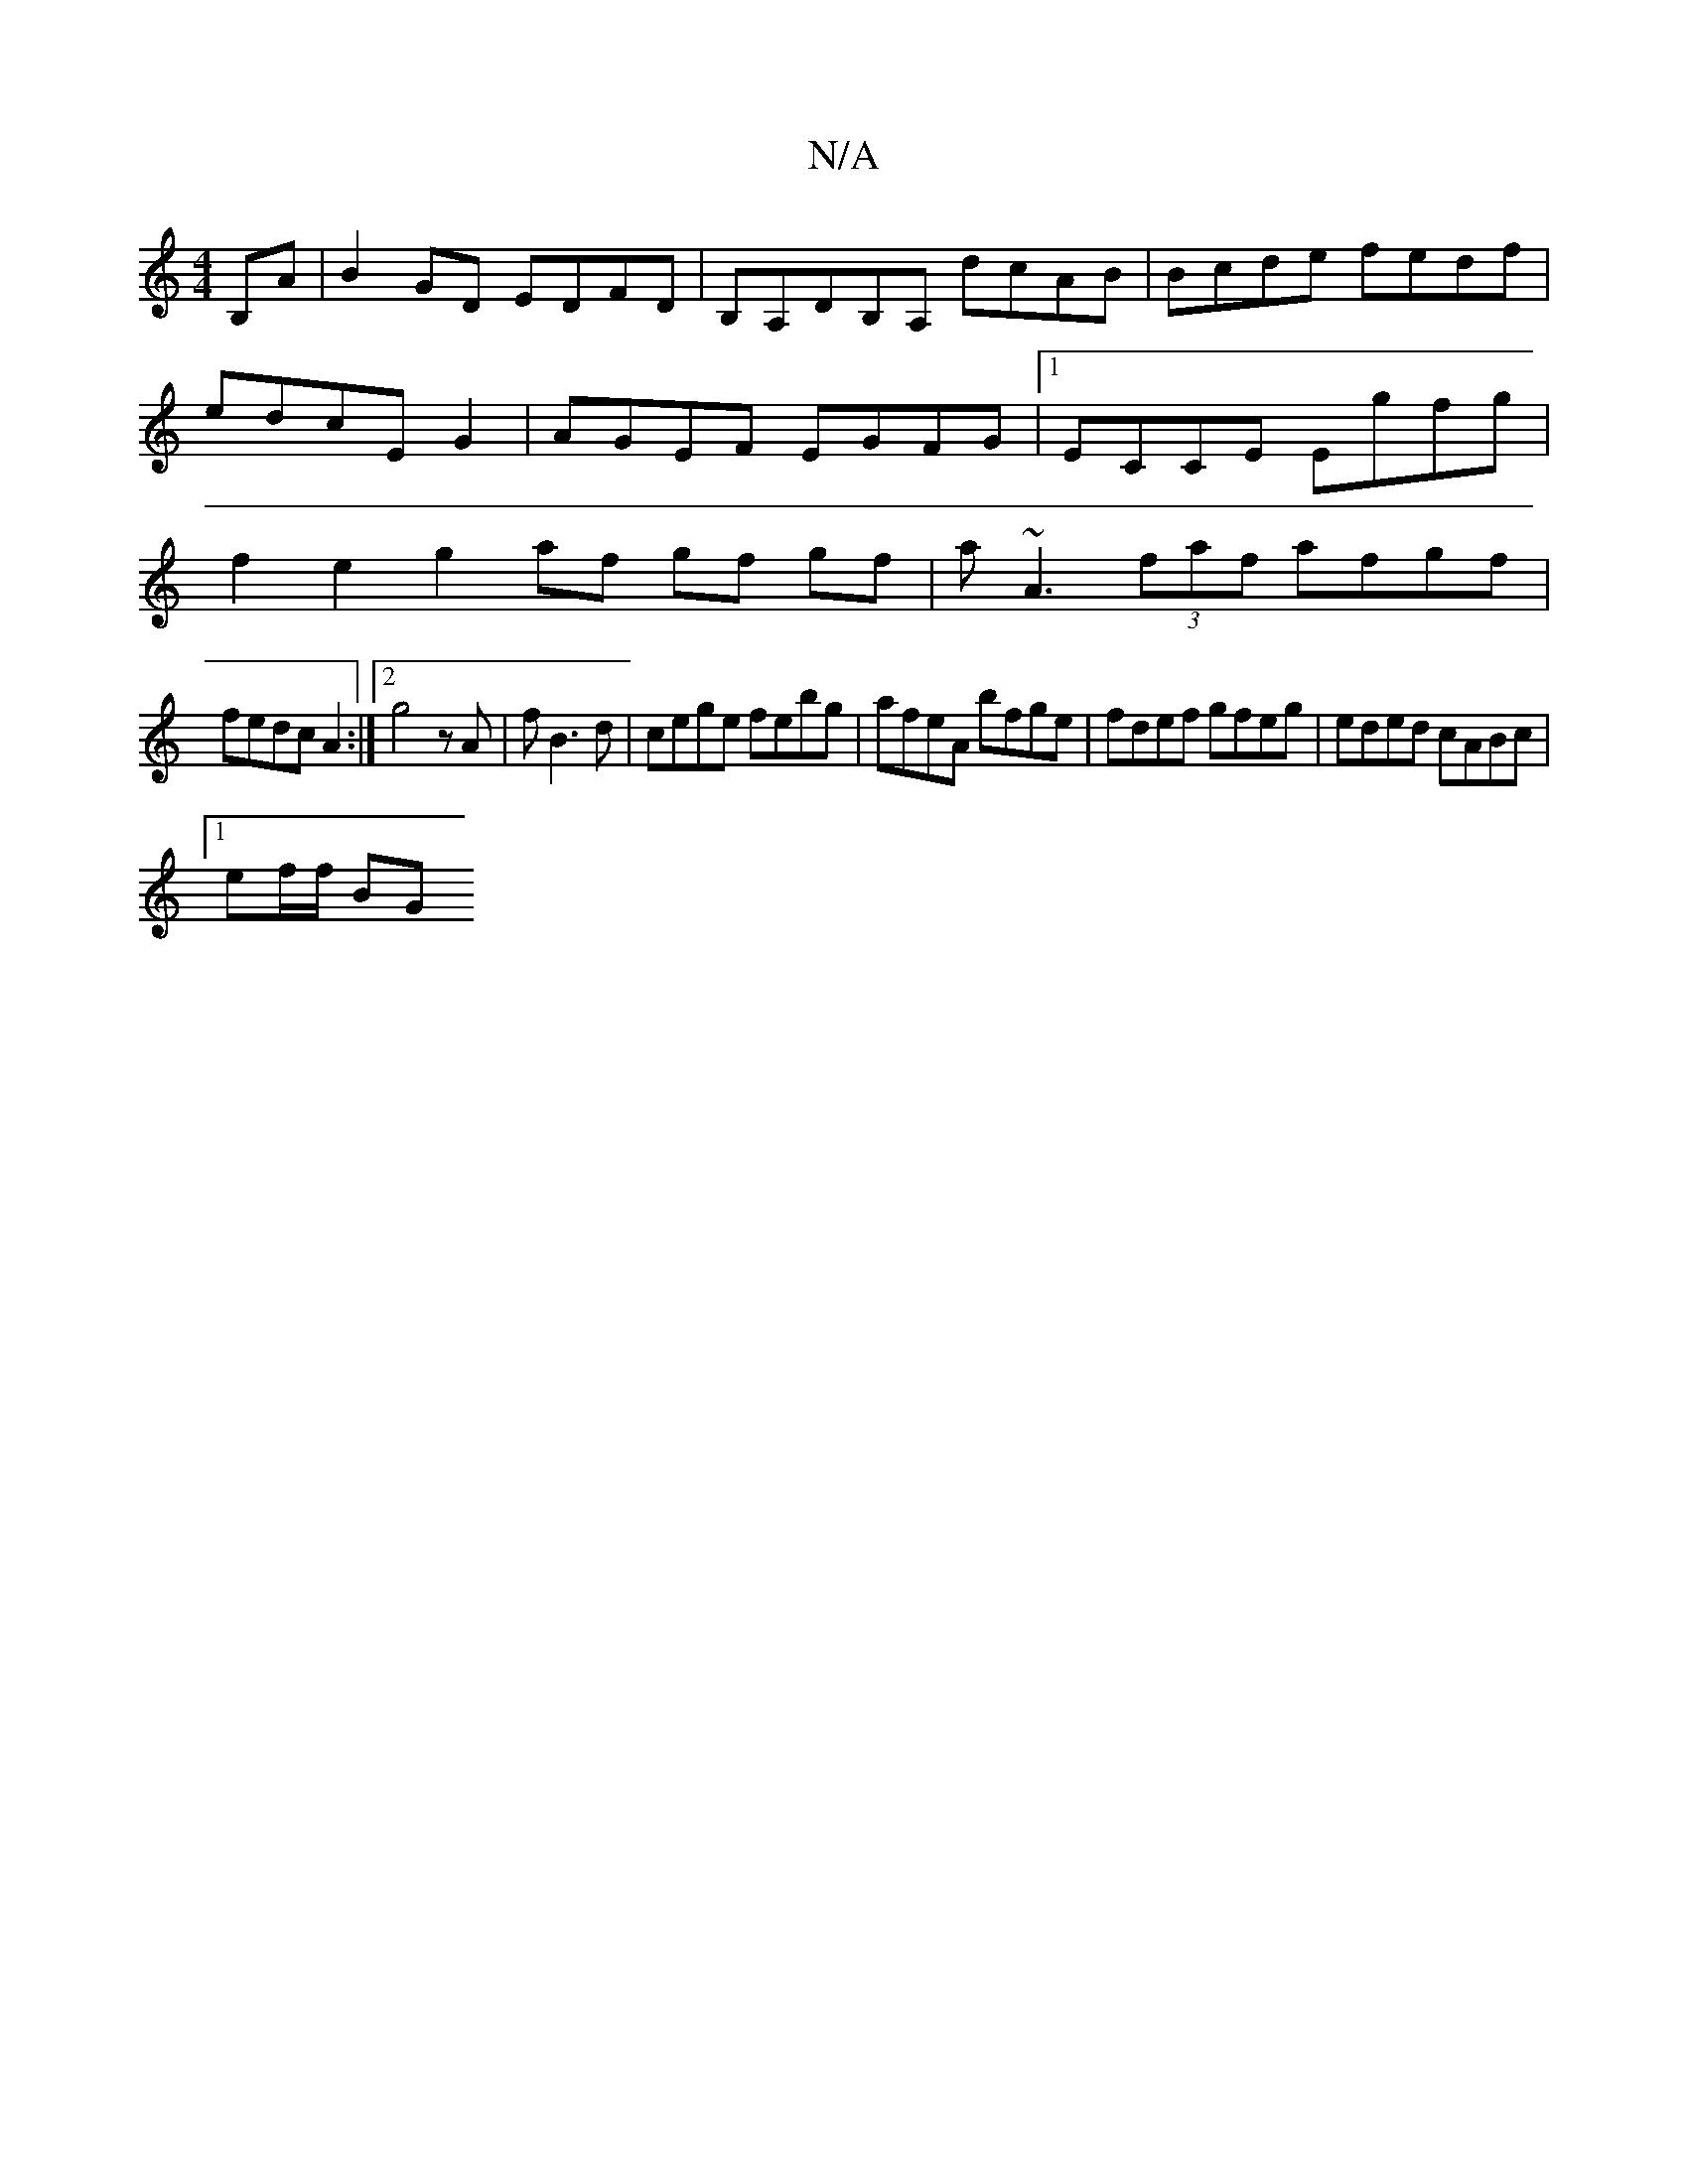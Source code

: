X:1
T:N/A
M:4/4
R:N/A
K:Cmajor
B,A|B2 GD EDFD | B,A,DB,A, dcAB | Bcde fedf | edcE G2 | AGEF EGFG |1 ECCE Egfg | f2 e2 g2 af gf gf | a ~A3 (3faf afgf |
fedc A2:|2 g4 zA|fB3d|cege febg | afeA bfge | fdef gfeg | eded cABc |1
ef/f/ BG 